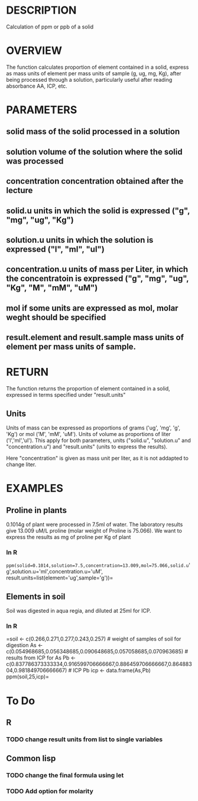 * DESCRIPTION

 Calculation of ppm or ppb of a solid

* OVERVIEW
The function calculates proportion of element contained in a solid, express as mass units of element per mass units of sample (g, ug, mg, Kg), after being processed through a solution, particularly useful after reading absorbance AA, ICP, etc.

* PARAMETERS
** *solid* mass of the solid processed in a solution
** *solution* volume of the solution where the solid was processed
** *concentration* concentration obtained after the lecture
** *solid.u* units in which the solid is expressed ("g", "mg", "ug", "Kg")
** *solution.u* units in which the solution is expressed ("l", "ml", "ul")
** *concentration.u* units of mass per Liter, in which the concentratoin is expressed ("g", "mg", "ug", "Kg", "M", "mM", "uM")
** *mol* if some units are expressed as mol, molar weght should be specified
** *result.element* and *result.sample* mass units of element per mass units of sample.

* RETURN

The function returns the proportion of element contained in a solid, expressed in terms specified under "result.units"

** Units
Units of mass can be expressed as proportions of grams ('ug', 'mg', 'g', 'Kg') or mol ('M', 'mM', 'uM'). Units of volume as proportions of liter ('l','ml','ul'). This apply for both parameters, units ("solid.u", "solution.u" and "concentration.u") and "result.units" (units to express the results).

Here "concentration" is given as mass unit per liter, as it is not addapted to change liter.

* EXAMPLES
** Proline in plants
0.1014g of plant were processed in 7.5ml of water. The laboratory results give 13.009 uM/L proline (molar weight of Proline is 75.066). We want to express the results as mg of proline per Kg of plant

*** In R

=ppm(solid=0.1014,solution=7.5,concentration=13.009,mol=75.066,solid.u='g',solution.u='ml',concentration.u='uM', result.units=list(element='ug',sample='g'))=

** Elements in soil
 Soil was digested in aqua regia, and diluted at 25ml for ICP. 

*** In R
=soil <- c(0.266,0.271,0.277,0.243,0.257) # weight of samples of soil for digestion
As <- c(0.054968685,0.056348685,0.090648685,0.057058685,0.070963685) # results from ICP for As
Pb <- c(0.837786373333334,0.916599706666667,0.886459706666667,0.86488304,0.981849706666667) # ICP Pb
icp <- data.frame(As,Pb)
ppm(soil,25,icp)=

* To Do

** R

*** TODO change result units from list to single variables

** Common lisp 

*** TODO change the final formula using let

*** TODO Add option for molarity

